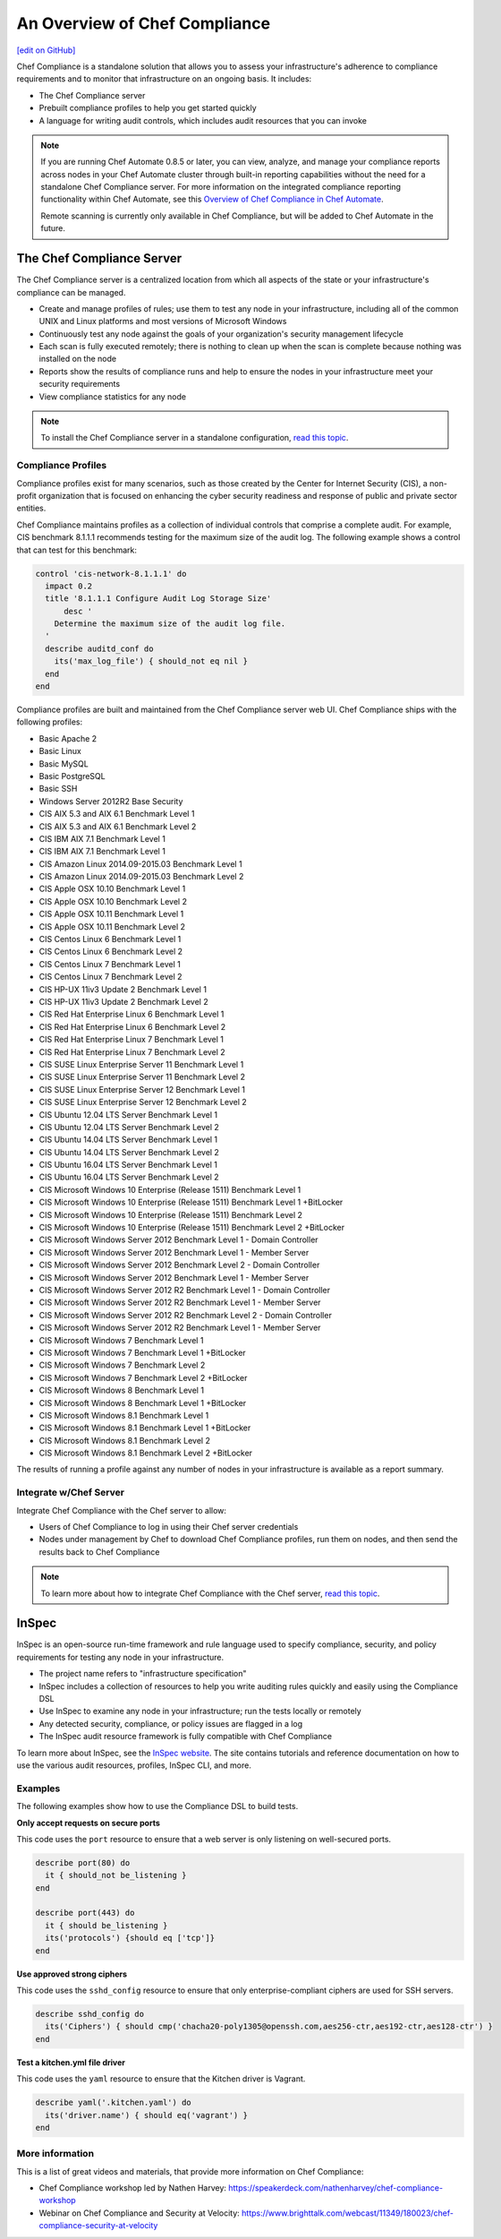=====================================================
An Overview of Chef Compliance
=====================================================
`[edit on GitHub] <https://github.com/chef/chef-web-docs/blob/master/chef_master/source/compliance.rst>`__

.. tag chef_automate_mark

.. image:: ../../images/chef_automate_full.png
   :width: 40px
   :height: 17px

.. end_tag

Chef Compliance is a standalone solution that allows you to assess your infrastructure's adherence to compliance requirements and to monitor that infrastructure on an ongoing basis. It includes:

* The Chef Compliance server
* Prebuilt compliance profiles to help you get started quickly
* A language for writing audit controls, which includes audit resources that you can invoke

.. note:: If you are running Chef Automate 0.8.5 or later, you can view, analyze, and manage your compliance reports across nodes in your Chef Automate cluster through built-in reporting capabilities without the need for a standalone Chef Compliance server. For more information on the integrated compliance reporting functionality within Chef Automate, see this `Overview of Chef Compliance in Chef Automate </chef_automate_compliance.html>`_. 

   Remote scanning is currently only available in Chef Compliance, but will be added to Chef Automate in the future. 

The Chef Compliance Server
=====================================================
The Chef Compliance server is a centralized location from which all aspects of the state or your infrastructure's compliance can be managed.

* Create and manage profiles of rules; use them to test any node in your infrastructure, including all of the common UNIX and Linux platforms and most versions of Microsoft Windows
* Continuously test any node against the goals of your organization's security management lifecycle
* Each scan is fully executed remotely; there is nothing to clean up when the scan is complete because nothing was installed on the node
* Reports show the results of compliance runs and help to ensure the nodes in your infrastructure meet your security requirements
* View compliance statistics for any node

.. image:: ../../images/compliance_components.svg
   :width: 600px
   :align: center

.. note:: To install the Chef Compliance server in a standalone configuration, `read this topic </install_chef_compliance.html>`__.

Compliance Profiles
-----------------------------------------------------
Compliance profiles exist for many scenarios, such as those created by the Center for Internet Security (CIS), a non-profit organization that is focused on enhancing the cyber security readiness and response of public and private sector entities.

Chef Compliance maintains profiles as a collection of individual controls that comprise a complete audit. For example, CIS benchmark 8.1.1.1 recommends testing for the maximum size of the audit log. The following example shows a control that can test for this benchmark:

.. code-block:: ruby

   control 'cis-network-8.1.1.1' do
     impact 0.2
     title '8.1.1.1 Configure Audit Log Storage Size'
	 desc '
       Determine the maximum size of the audit log file.
     '
     describe auditd_conf do
       its('max_log_file') { should_not eq nil }
     end
   end

Compliance profiles are built and maintained from the Chef Compliance server web UI. Chef Compliance ships with the following profiles:

* Basic Apache 2
* Basic Linux
* Basic MySQL
* Basic PostgreSQL
* Basic SSH
* Windows Server 2012R2 Base Security
* CIS AIX 5.3 and AIX 6.1 Benchmark Level 1
* CIS AIX 5.3 and AIX 6.1 Benchmark Level 2
* CIS IBM AIX 7.1 Benchmark Level 1
* CIS IBM AIX 7.1 Benchmark Level 1
* CIS Amazon Linux 2014.09-2015.03 Benchmark Level 1
* CIS Amazon Linux 2014.09-2015.03 Benchmark Level 2
* CIS Apple OSX 10.10 Benchmark Level 1
* CIS Apple OSX 10.10 Benchmark Level 2
* CIS Apple OSX 10.11 Benchmark Level 1
* CIS Apple OSX 10.11 Benchmark Level 2
* CIS Centos Linux 6 Benchmark Level 1
* CIS Centos Linux 6 Benchmark Level 2
* CIS Centos Linux 7 Benchmark Level 1
* CIS Centos Linux 7 Benchmark Level 2
* CIS HP-UX 11iv3 Update 2 Benchmark Level 1
* CIS HP-UX 11iv3 Update 2 Benchmark Level 2
* CIS Red Hat Enterprise Linux 6 Benchmark Level 1
* CIS Red Hat Enterprise Linux 6 Benchmark Level 2
* CIS Red Hat Enterprise Linux 7 Benchmark Level 1
* CIS Red Hat Enterprise Linux 7 Benchmark Level 2
* CIS SUSE Linux Enterprise Server 11 Benchmark Level 1
* CIS SUSE Linux Enterprise Server 11 Benchmark Level 2
* CIS SUSE Linux Enterprise Server 12 Benchmark Level 1
* CIS SUSE Linux Enterprise Server 12 Benchmark Level 2
* CIS Ubuntu 12.04 LTS Server Benchmark Level 1
* CIS Ubuntu 12.04 LTS Server Benchmark Level 2
* CIS Ubuntu 14.04 LTS Server Benchmark Level 1
* CIS Ubuntu 14.04 LTS Server Benchmark Level 2
* CIS Ubuntu 16.04 LTS Server Benchmark Level 1
* CIS Ubuntu 16.04 LTS Server Benchmark Level 2
* CIS Microsoft Windows 10 Enterprise (Release 1511) Benchmark Level 1
* CIS Microsoft Windows 10 Enterprise (Release 1511) Benchmark Level 1 +BitLocker
* CIS Microsoft Windows 10 Enterprise (Release 1511) Benchmark Level 2
* CIS Microsoft Windows 10 Enterprise (Release 1511) Benchmark Level 2 +BitLocker
* CIS Microsoft Windows Server 2012 Benchmark Level 1 - Domain Controller
* CIS Microsoft Windows Server 2012 Benchmark Level 1 - Member Server
* CIS Microsoft Windows Server 2012 Benchmark Level 2 - Domain Controller
* CIS Microsoft Windows Server 2012 Benchmark Level 1 - Member Server
* CIS Microsoft Windows Server 2012 R2 Benchmark Level 1 - Domain Controller
* CIS Microsoft Windows Server 2012 R2 Benchmark Level 1 - Member Server
* CIS Microsoft Windows Server 2012 R2 Benchmark Level 2 - Domain Controller
* CIS Microsoft Windows Server 2012 R2 Benchmark Level 1 - Member Server
* CIS Microsoft Windows 7 Benchmark Level 1
* CIS Microsoft Windows 7 Benchmark Level 1 +BitLocker
* CIS Microsoft Windows 7 Benchmark Level 2
* CIS Microsoft Windows 7 Benchmark Level 2 +BitLocker
* CIS Microsoft Windows 8 Benchmark Level 1
* CIS Microsoft Windows 8 Benchmark Level 1 +BitLocker
* CIS Microsoft Windows 8.1 Benchmark Level 1
* CIS Microsoft Windows 8.1 Benchmark Level 1 +BitLocker
* CIS Microsoft Windows 8.1 Benchmark Level 2
* CIS Microsoft Windows 8.1 Benchmark Level 2 +BitLocker

The results of running a profile against any number of nodes in your infrastructure is available as a report summary.

.. image:: ../../images/compliance_report.png
   :width: 600px
   :align: center

Integrate w/Chef Server
-----------------------------------------------------
.. tag compliance_integrate_chef_server

Integrate Chef Compliance with the Chef server to allow:

* Users of Chef Compliance to log in using their Chef server credentials
* Nodes under management by Chef to download Chef Compliance profiles, run them on nodes, and then send the results back to Chef Compliance

.. end_tag

.. note:: To learn more about how to integrate Chef Compliance with the Chef server, `read this topic </integrate_compliance_chef_server.html>`__.

InSpec
=====================================================
.. tag inspec_summary

InSpec is an open-source run-time framework and rule language used to specify compliance, security, and policy requirements for testing any node in your infrastructure.

* The project name refers to "infrastructure specification"
* InSpec includes a collection of resources to help you write auditing rules quickly and easily using the Compliance DSL
* Use InSpec to examine any node in your infrastructure; run the tests locally or remotely
* Any detected security, compliance, or policy issues are flagged in a log
* The InSpec audit resource framework is fully compatible with Chef Compliance

To learn more about InSpec, see the `InSpec website <https://inspec.io/>`__. The site contains tutorials and reference documentation on how to use the various audit resources, profiles, InSpec CLI, and more.

.. end_tag

Examples
-----------------------------------------------------
The following examples show how to use the Compliance DSL to build tests.

**Only accept requests on secure ports**

This code uses the ``port`` resource to ensure that a web server is only listening on well-secured ports.

.. To only accept requests on secure ports:

.. code-block:: ruby

   describe port(80) do
     it { should_not be_listening }
   end

   describe port(443) do
     it { should be_listening }
     its('protocols') {should eq ['tcp']}
   end

**Use approved strong ciphers**

This code uses the ``sshd_config`` resource to ensure that only enterprise-compliant ciphers are used for SSH servers.

.. To use approved strong ciphers:

.. code-block:: ruby

   describe sshd_config do
     its('Ciphers') { should cmp('chacha20-poly1305@openssh.com,aes256-ctr,aes192-ctr,aes128-ctr') }
   end

**Test a kitchen.yml file driver**

This code uses the ``yaml`` resource to ensure that the Kitchen driver is Vagrant.

.. To test a kitchen.yml file driver:

.. code-block:: ruby

   describe yaml('.kitchen.yaml') do
     its('driver.name') { should eq('vagrant') }
   end

More information
-----------------------------------------------------
This is a list of great videos and materials, that provide more information on Chef Compliance:

* Chef Compliance workshop led by Nathen Harvey: https://speakerdeck.com/nathenharvey/chef-compliance-workshop
* Webinar on Chef Compliance and Security at Velocity: https://www.brighttalk.com/webcast/11349/180023/chef-compliance-security-at-velocity
